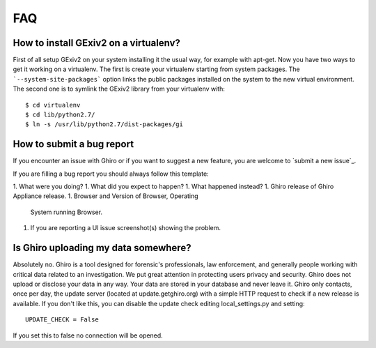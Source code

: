 FAQ
===

How to install GExiv2 on a virtualenv?
--------------------------------------

First of all setup GExiv2 on your system installing it the  usual way, for example with apt-get.
Now you have two ways to get it working on a virtualenv.
The first is create your virtualenv starting from system packages. The ```--system-site-packages```
option links the public packages installed on the system to the new virtual environment.
The second one is to symlink the GExiv2 library from your virtualenv with::

    $ cd virtualenv
    $ cd lib/python2.7/
    $ ln -s /usr/lib/python2.7/dist-packages/gi

How to submit a bug report
--------------------------

If you encounter an issue with Ghiro or if you want to suggest a new feature,
you are welcome to `submit a new issue`_.

If you are filling a bug report you should always follow this template:

1. What were you doing?
1. What did you expect to happen?
1. What happened instead?
1. Ghiro release of Ghiro Appliance release.
1. Browser and Version of Browser, Operating
   System running Browser.
1. If you are reporting a UI issue screenshot(s) showing the problem.

.. _`submit a bug report`: https://github.com/Ghirensics/ghiro/issues/new

Is Ghiro uploading my data somewhere?
-------------------------------------

Absolutely no. Ghiro is a tool designed for forensic's professionals, law enforcement, and
generally people working with critical data related to an investigation.
We put great attention in protecting users privacy and security.
Ghiro does not upload or disclose your data in any way. Your data are stored in your
database and never leave it.
Ghiro only contacts, once per day, the update server (located at update.getghiro.org) with a
simple HTTP request to check if a new release is available. If you don't like this, you
can disable the update check editing local_settings.py and setting::

    UPDATE_CHECK = False

If you set this to false no connection will be opened.